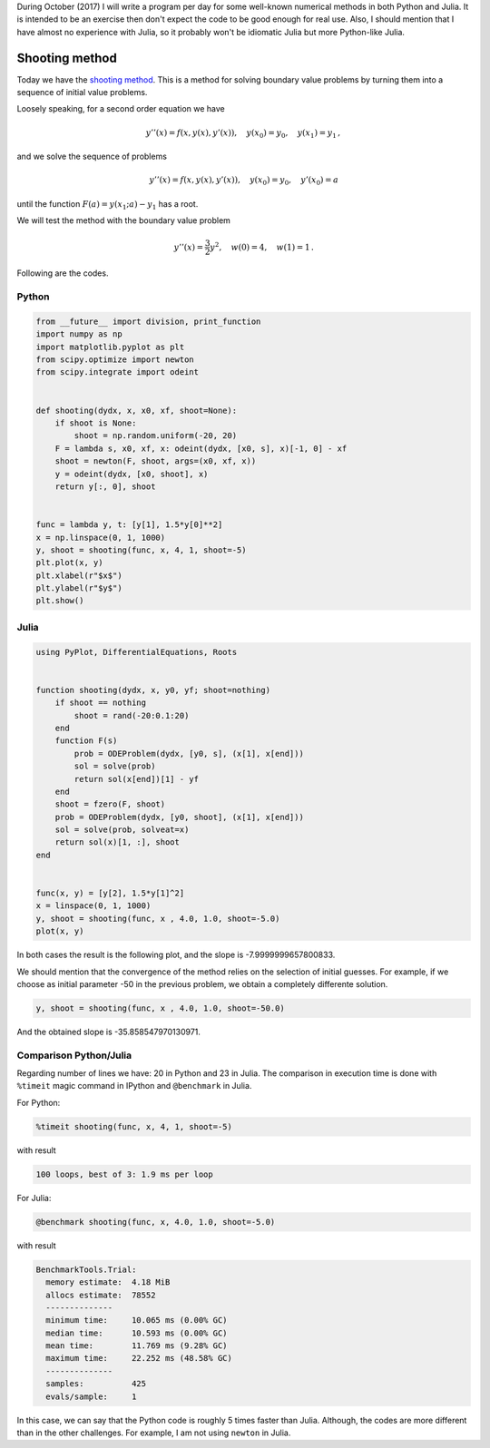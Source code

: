 .. title: Numerical methods challenge: Day 20
.. slug: numerical-20
.. date: 2017-10-20 20:10:43 UTC-05:00
.. tags: numerical methods, python, julia, scientific computing, ode, shooting method
.. category: Scientific Computing
.. type: text
.. has_math: yes

During October (2017) I will write a program per day for some well-known
numerical methods in both Python and Julia. It is intended to be an exercise
then don't expect the code to be good enough for real use. Also,
I should mention that I have almost no experience with Julia, so it
probably won't be idiomatic Julia but more Python-like Julia.

Shooting method
===============

Today we have the `shooting method <https://en.wikipedia.org/wiki/Shooting_method>`_.
This is a method for solving boundary value problems by turning them into
a sequence of initial value problems.

Loosely speaking, for a second order equation we have

.. math::

    y''(x) = f(x, y(x), y'(x)),\quad y(x_0) = y_0,\quad y(x_1) = y_1\, ,

and we solve the sequence of problems

.. math::

    y''(x) = f(x, y(x), y'(x)),\quad y(x_0) = y_0,\quad y'(x_0) = a

until the function :math:`F(a) = y(x_1; a) - y_1` has a root.

We will test the method with the boundary value problem

.. math::

    y''(x) = \frac{3}{2} y^2,\quad w(0) = 4,\quad w(1) = 1\, .


Following are the codes.

Python
------

.. code:: python

    from __future__ import division, print_function
    import numpy as np
    import matplotlib.pyplot as plt
    from scipy.optimize import newton
    from scipy.integrate import odeint


    def shooting(dydx, x, x0, xf, shoot=None):
        if shoot is None:
            shoot = np.random.uniform(-20, 20)
        F = lambda s, x0, xf, x: odeint(dydx, [x0, s], x)[-1, 0] - xf
        shoot = newton(F, shoot, args=(x0, xf, x))
        y = odeint(dydx, [x0, shoot], x)
        return y[:, 0], shoot


    func = lambda y, t: [y[1], 1.5*y[0]**2]
    x = np.linspace(0, 1, 1000)
    y, shoot = shooting(func, x, 4, 1, shoot=-5)
    plt.plot(x, y)
    plt.xlabel(r"$x$")
    plt.ylabel(r"$y$")
    plt.show()




Julia
-----

.. code:: julia

    using PyPlot, DifferentialEquations, Roots


    function shooting(dydx, x, y0, yf; shoot=nothing)
        if shoot == nothing
            shoot = rand(-20:0.1:20)
        end
        function F(s)
            prob = ODEProblem(dydx, [y0, s], (x[1], x[end]))
            sol = solve(prob)
            return sol(x[end])[1] - yf
        end
        shoot = fzero(F, shoot)
        prob = ODEProblem(dydx, [y0, shoot], (x[1], x[end]))
        sol = solve(prob, solveat=x)
        return sol(x)[1, :], shoot
    end


    func(x, y) = [y[2], 1.5*y[1]^2]
    x = linspace(0, 1, 1000)
    y, shoot = shooting(func, x , 4.0, 1.0, shoot=-5.0)
    plot(x, y)


In both cases the result is the following plot, and the slope is
-7.9999999657800833.

.. image:: /images/shooting.svg
   :width: 600 px
   :alt: Solution of the differential equation that satisfy the boundary conditions.
   :align:  center

We should mention that the convergence of the method relies on the selection
of initial guesses. For example, if we choose as initial parameter -50
in the previous problem, we obtain a completely differente solution.

.. code:: 
    
    y, shoot = shooting(func, x , 4.0, 1.0, shoot=-50.0)


.. image:: /images/shooting-s-50.svg
   :width: 600 px
   :alt: Solution of the differential equation that satisfy the boundary conditions.
   :align:  center


And the obtained slope is -35.858547970130971.


Comparison Python/Julia
-----------------------

Regarding number of lines we have: 20 in Python and 23 in Julia. The comparison
in execution time is done with ``%timeit`` magic command in IPython and
``@benchmark`` in Julia.

For Python:

.. code:: IPython

    %timeit shooting(func, x, 4, 1, shoot=-5)

with result

.. code::

    100 loops, best of 3: 1.9 ms per loop

For Julia:

.. code:: julia

    @benchmark shooting(func, x, 4.0, 1.0, shoot=-5.0)


with result

.. code:: julia

    BenchmarkTools.Trial: 
      memory estimate:  4.18 MiB
      allocs estimate:  78552
      --------------
      minimum time:     10.065 ms (0.00% GC)
      median time:      10.593 ms (0.00% GC)
      mean time:        11.769 ms (9.28% GC)
      maximum time:     22.252 ms (48.58% GC)
      --------------
      samples:          425
      evals/sample:     1


In this case, we can say that the Python code is roughly 5 times faster than
Julia. Although, the codes are more different than in the other challenges.
For example, I am not using ``newton`` in Julia.
